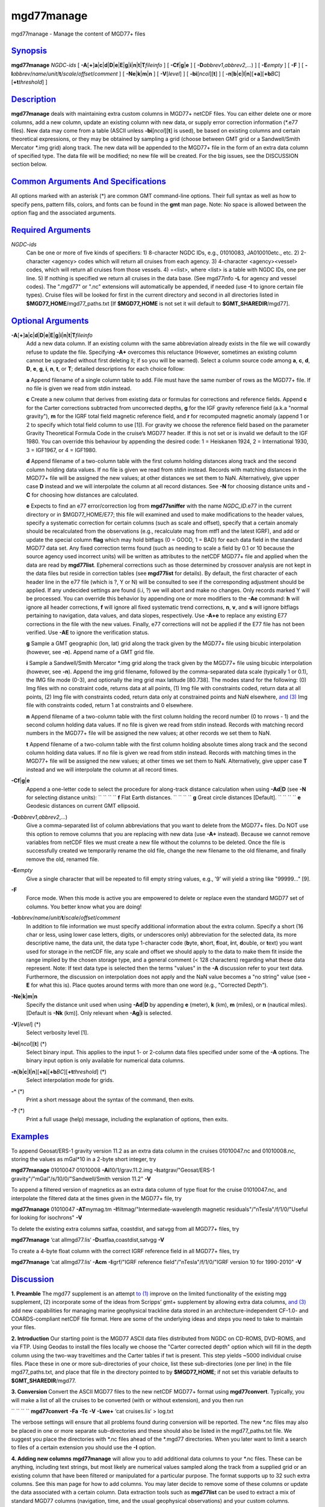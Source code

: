 ***********
mgd77manage
***********


mgd77manage - Manage the content of MGD77+ files

`Synopsis <#toc1>`_
-------------------

**mgd77manage** *NGDC-ids* [
**-A**\ [**+**\ ]\ **a**\ \|\ **c**\ \|\ **d**\ \|\ **D**\ \|\ **e**\ \|\ **E**\ \|\ **g**\ \|\ **i**\ \|\ **n**\ \|\ **t**\ \|\ **T**\ *fileinfo*
] [ **-C**\ **f**\ \|\ **g**\ \|\ **e** ] [
**-D**\ *abbrev1*,\ *abbrev2*,...) ] [ **-E**\ *empty* ] [ **-F** ] [
**-I**\ *abbrev*/*name*/*unit*/**t**/*scale*/*offset*/*comment* ] [
**-Ne**\ \|\ **k**\ \|\ **m**\ \|\ **n** ] [ **-V**\ [*level*\ ] ] [
**-bi**\ [*ncol*\ ][**t**\ ] ] [
**-n**\ [**b**\ \|\ **c**\ \|\ **l**\ \|\ **n**][**+a**\ ][\ **+b**\ *BC*][\ **+t**\ *threshold*]
]

`Description <#toc2>`_
----------------------

**mgd77manage** deals with maintaining extra custom columns in MGD77+
netCDF files. You can either delete one or more columns, add a new
column, update an existing column with new data, or supply error
correction information (\*.e77 files). New data may come from a table
(ASCII unless **-bi**\ [*ncol*\ ][**t**\ ] is used), be based on
existing columns and certain theoretical expressions, or they may be
obtained by sampling a grid (choose between GMT grid or a Sandwell/Smith
Mercator \*.img grid) along track. The new data will be appended to the
MGD77+ file in the form of an extra data column of specified type. The
data file will be modified; no new file will be created. For the big
issues, see the DISCUSSION section below.

`Common Arguments And Specifications <#toc3>`_
----------------------------------------------

All options marked with an asterisk (\*) are common GMT command-line
options. Their full syntax as well as how to specify pens, pattern
fills, colors, and fonts can be found in the **gmt** man page. Note: No
space is allowed between the option flag and the associated arguments.

`Required Arguments <#toc4>`_
-----------------------------

*NGDC-ids*
    Can be one or more of five kinds of specifiers:
    1) 8-character NGDC IDs, e.g., 01010083, JA010010etc., etc.
    2) 2-character <agency> codes which will return all cruises from
    each agency.
    3) 4-character <agency><vessel> codes, which will return all
    cruises from those vessels.
    4) =<list>, where <list> is a table with NGDC IDs, one per line.
    5) If nothing is specified we return all cruises in the data base.
    (See mgd77info **-L** for agency and vessel codes). The ".mgd77" or
    ".nc" extensions will automatically be appended, if needed (use
    **-I** to ignore certain file types). Cruise files will be looked
    for first in the current directory and second in all directories
    listed in **$MGD77\_HOME**/mgd77\_paths.txt [If **$MGD77\_HOME** is
    not set it will default to **$GMT\_SHAREDIR**/mgd77].

`Optional Arguments <#toc5>`_
-----------------------------

**-A**\ [**+**\ ]\ **a**\ \|\ **c**\ \|\ **d**\ \|\ **D**\ \|\ **e**\ \|\ **E**\ \|\ **g**\ \|\ **i**\ \|\ **n**\ \|\ **t**\ \|\ **T**\ *fileinfo*
    Add a new data column. If an existing column with the same
    abbreviation already exists in the file we will cowardly refuse to
    update the file. Specifying **-A+** overcomes this reluctance
    (However, sometimes an existing column cannot be upgraded without
    first deleting it; if so you will be warned). Select a column source
    code among **a**, **c**, **d**, **D**, **e**, **g**, **i**, **n**,
    **t**, or **T**; detailed descriptions for each choice follow:

    **a** Append filename of a single column table to add. File must
    have the same number of rows as the MGD77+ file. If no file is given
    we read from stdin instead.

    **c** Create a new column that derives from existing data or
    formulas for corrections and reference fields. Append **c** for the
    Carter corrections subtracted from uncorrected depths, **g** for the
    IGF gravity reference field (a.k.a "normal gravity"), **m** for the
    IGRF total field magnetic reference field, and **r** for recomputed
    magnetic anomaly (append 1 or 2 to specify which total field column
    to use [1]). For gravity we choose the reference field based on the
    parameter Gravity Theoretical Formula Code in the cruise’s MGD77
    header. If this is not set or is invalid we default to the IGF 1980.
    You can override this behaviour by appending the desired code: 1 =
    Heiskanen 1924, 2 = International 1930, 3 = IGF1967, or 4 = IGF1980.

    **d** Append filename of a two-column table with the first column
    holding distances along track and the second column holding data
    values. If no file is given we read from stdin instead. Records with
    matching distances in the MGD77+ file will be assigned the new
    values; at other distances we set them to NaN. Alternatively, give
    upper case **D** instead and we will interpolate the column at all
    record distances. See **-N** for choosing distance units and **-C**
    for choosing how distances are calculated.

    **e** Expects to find an e77 error/correction log from
    **mgd77sniffer** with the name *NGDC\_ID*.e77 in the current
    directory or in $MGD77\_HOME/E77; this file will examined and used
    to make modifications to the header values, specify a systematic
    correction for certain columns (such as scale and offset), specify
    that a certain anomaly should be recalculated from the observations
    (e.g., recalculate mag from mtf1 and the latest IGRF), and add or
    update the special column **flag** which may hold bitflags (0 =
    GOOD, 1 = BAD) for each data field in the standard MGD77 data set.
    Any fixed correction terms found (such as needing to scale a field
    by 0.1 or 10 because the source agency used incorrect units) will be
    written as attributes to the netCDF MGD77+ file and applied when the
    data are read by **mgd77list**. Ephemeral corrections such as those
    determined by crossover analysis are not kept in the data files but
    reside in correction tables (see **mgd77list** for details). By
    default, the first character of each header line in the e77 file
    (which is ?, Y or N) will be consulted to see if the corresponding
    adjustment should be applied. If any undecided settings are found
    (i.i, ?) we will abort and make no changes. Only records marked Y
    will be processed. You can override this behavior by appending one
    or more modifiers to the **-Ae** command: **h** will ignore all
    header corrections, **f** will ignore all fixed systematic trend
    corrections, **n**, **v**, and **s** will ignore bitflags pertaining
    to navigation, data values, and data slopes, respectively. Use
    **-A+e** to replace any existing E77 corrections in the file with
    the new values. Finally, e77 corrections will not be applied if the
    E77 file has not been verified. Use **-AE** to ignore the
    verification status.

    **g** Sample a GMT geographic (lon, lat) grid along the track given
    by the MGD77+ file using bicubic interpolation (however, see
    **-n**). Append name of a GMT grid file.

    **i** Sample a Sandwell/Smith Mercator \*.img grid along the track
    given by the MGD77+ file using bicubic interpolation (however, see
    **-n**). Append the img grid filename, followed by the
    comma-separated data scale (typically 1 or 0.1), the IMG file mode
    (0-3), and optionally the img grid max latitude [80.738]. The modes
    stand for the following: (0) Img files with no constraint code,
    returns data at all points, (1) Img file with constraints coded,
    return data at all points, (2) Img file with constraints coded,
    return data only at constrained points and NaN elsewhere, `and
    (3) <and.3.html>`_ Img file with constraints coded, return 1 at
    constraints and 0 elsewhere.

    **n** Append filename of a two-column table with the first column
    holding the record number (0 to nrows - 1) and the second column
    holding data values. If no file is given we read from stdin instead.
    Records with matching record numbers in the MGD77+ file will be
    assigned the new values; at other records we set them to NaN.

    **t** Append filename of a two-column table with the first column
    holding absolute times along track and the second column holding
    data values. If no file is given we read from stdin instead. Records
    with matching times in the MGD77+ file will be assigned the new
    values; at other times we set them to NaN. Alternatively, give upper
    case **T** instead and we will interpolate the column at all record
    times.

**-C**\ **f**\ \|\ **g**\ \|\ **e**
    Append a one-letter code to select the procedure for along-track
    distance calculation when using **-Ad**\ \|\ **D** (see **-N** for
    selecting distance units):
    `` `` `` `` **f** Flat Earth distances.
    `` `` `` `` **g** Great circle distances [Default].
    `` `` `` `` **e** Geodesic distances on current GMT ellipsoid.
**-D**\ *abbrev1*,\ *abbrev2*,...)
    Give a comma-separated list of column abbreviations that you want to
    delete from the MGD77+ files. Do NOT use this option to remove
    columns that you are replacing with new data (use **-A+** instead).
    Because we cannot remove variables from netCDF files we must create
    a new file without the columns to be deleted. Once the file is
    successfully created we temporarily rename the old file, change the
    new filename to the old filename, and finally remove the old,
    renamed file.
**-E**\ *empty*
    Give a single character that will be repeated to fill empty string
    values, e.g., ’9’ will yield a string like "99999..." [9].
**-F**
    Force mode. When this mode is active you are empowered to delete or
    replace even the standard MGD77 set of columns. You better know what
    you are doing!
**-I**\ *abbrev*/*name*/*unit*/**t**/*scale*/*offset*/*comment*
    In addition to file information we must specify additional
    information about the extra column. Specify a short (16 char or
    less, using lower case letters, digits, or underscores only)
    abbreviation for the selected data, its more descriptive name, the
    data unit, the data type 1-character code (**b**\ yte, **s**\ hort,
    **f**\ loat, **i**\ nt, **d**\ ouble, or **t**\ ext) you want used
    for storage in the netCDF file, any scale and offset we should apply
    to the data to make them fit inside the range implied by the chosen
    storage type, and a general comment (< 128 characters) regarding
    what these data represent. Note: If text data type is selected then
    the terms "values" in the **-A** discussion refer to your text data.
    Furthermore, the discussion on interpolation does not apply and the
    NaN value becomes a "no string" value (see **-E** for what this is).
    Place quotes around terms with more than one word (e.g., "Corrected
    Depth").
**-Ne**\ \|\ **k**\ \|\ **m**\ \|\ **n**
    Specify the distance unit used when using **-Ad**\ \|\ **D** by
    appending **e** (meter), **k** (km), **m** (miles), or **n**
    (nautical miles). [Default is **-Nk** (km)]. Only relevant when
    **-Ag**\ \|\ **i** is selected.
**-V**\ [*level*\ ] (\*)
    Select verbosity level [1].
**-bi**\ [*ncol*\ ][**t**\ ] (\*)
    Select binary input. This applies to the input 1- or 2-column data
    files specified under some of the **-A** options. The binary input
    option is only available for numerical data columns.
**-n**\ [**b**\ \|\ **c**\ \|\ **l**\ \|\ **n**][**+a**\ ][\ **+b**\ *BC*][\ **+t**\ *threshold*] (\*)
    Select interpolation mode for grids.
**-^** (\*)
    Print a short message about the syntax of the command, then exits.
**-?** (\*)
    Print a full usage (help) message, including the explanation of
    options, then exits.

`Examples <#toc6>`_
-------------------

To append Geosat/ERS-1 gravity version 11.2 as an extra data column in
the cruises 01010047.nc and 01010008.nc, storing the values as mGal\*10
in a 2-byte short integer, try

**mgd77manage** 01010047 01010008 **-Ai**\ 10/1/grav.11.2.img
**-I**\ satgrav/"Geosat/ERS-1 gravity"/"mGal"/s/10/0/"Sandwell/Smith
version 11.2" **-V**

To append a filtered version of magnetics as an extra data column of
type float for the cruise 01010047.nc, and interpolate the filtered data
at the times given in the MGD77+ file, try

**mgd77manage** 01010047 **-AT**\ mymag.tm
**-I**\ filtmag/"Intermediate-wavelength magnetic
residuals"/"nTesla"/f/1/0/"Useful for looking for isochrons" **-V**

To delete the existing extra columns satfaa, coastdist, and satvgg from
all MGD77+ files, try

**mgd77manage** ‘cat allmgd77.lis‘ **-D**\ satfaa,coastdist,satvgg
**-V**

To create a 4-byte float column with the correct IGRF reference field in
all MGD77+ files, try

**mgd77manage** ‘cat allmgd77.lis‘ **-Acm** **-I**\ igrf/"IGRF reference
field"/"nTesla"/f/1/0/"IGRF version 10 for 1990-2010" **-V**

`Discussion <#toc7>`_
---------------------

**1. Preamble**
The mgd77 supplement is an attempt `to (1) <to.1.html>`_ improve on the
limited functionality of the existing mgg supplement, (2) incorporate
some of the ideas from Scripps’ gmt+ supplement by allowing extra data
columns, `and (3) <and.3.html>`_ add new capabilities for managing
marine geophysical trackline data stored in an architecture-independent
CF-1.0- and COARDS-compliant netCDF file format. Here are some of the
underlying ideas and steps you need to take to maintain your files.

**2. Introduction**
Our starting point is the MGD77 ASCII data files distributed from NGDC
on CD-ROMS, DVD-ROMS, and via FTP. Using Geodas to install the files
locally we choose the "Carter corrected depth" option which will fill in
the depth column using the two-way traveltimes and the Carter tables if
twt is present. This step yields ~5000 individual cruise files. Place
these in one or more sub-directories of your choice, list these
sub-directories (one per line) in the file mgd77\_paths.txt, and place
that file in the directory pointed to by **$MGD77\_HOME**; if not set
this variable defaults to **$GMT\_SHAREDIR**/mgd77.

**3. Conversion**
Convert the ASCII MGD77 files to the new netCDF MGD77+ format using
**mgd77convert**. Typically, you will make a list of all the cruises to
be converted (with or without extension), and you then run

`` `` `` `` **mgd77convert** **-Fa** **-Tc** **-V** **-Lwe+** ‘cat
cruises.lis‘ > log.txt

The verbose settings will ensure that all problems found during
conversion will be reported. The new \*.nc files may also be placed in
one or more separate sub-directories and these should also be listed in
the mgd77\_paths.txt file. We suggest you place the directories with
\*.nc files ahead of the \*.mgd77 directories. When you later want to
limit a search to files of a certain extension you should use the **-I** option.

**4. Adding new columns**
**mgd77manage** will allow you to add additional data columns to your
\*.nc files. These can be anything, including text strings, but most
likely are numerical values sampled along the track from a supplied grid
or an existing column that have been filtered or manipulated for a
particular purpose. The format supports up to 32 such extra columns. See
this man page for how to add columns. You may later decide to remove
some of these columns or update the data associated with a certain
column. Data extraction tools such as **mgd77list** can be used to
extract a mix of standard MGD77 columns (navigation, time, and the usual
geophysical observations) and your custom columns.

**5. Error sources**
Before we discuss how to correct errors we will first list the
different classes of errors associated with MGD77 data: (1) Header
record errors occur when some of the information fields in the header do
not comply with the MGD77 specification or required information is
missing. **mgd77convert** will list these errors when the extended
verbose setting is selected. These errors typically do not affect the
data and are instead errors in the `*meta-data* (2) <meta-data.2.html>`_
Fixed systematic errors occur when a particular data column, despite the
MGD77 specification, has been encoded incorrectly. This usually means
the data will be off by a constant factor such as 10 or 0.1, or in some
cases even 1.8288 which converts fathoms to meters. (3) Unknown
systematic errors occur when the instrument that recorded the data or
the processing that followed introduced signals that appear to be
systematic functions of time along track, latitude, heading, or some
other combination of terms that have a physical or logical explanation.
These terms may sometimes be resolved by data analysis techniques such
as along-track and across-track investigations, and will result in
correction terms that when applied to the data will remove these
unwanted signals in an optimal way. Because these correction terms may
change when new data are considered in their determination, such
corrections are considered to be ephemeral. (4) Individual data points
or sequences of data may violate rules such as being outside of possible
ranges or in other ways violate sanity. Furthermore, sequences of points
that may be within valid ranges may give rise to data gradients that are
unreasonable. The status of every point can therefore be determined and
this gives rise to bitflags GOOD or BAD. Our policy is that error
sources 1, 2, and 4 will be corrected by supplying the information as
meta-data in the relevant \*.nc files, whereas the corrections for error
source 3 (because they will constantly be improved) will be maintained
in a separate list of corrections.

**6. Finding errors**
The **mgd77sniffer** is a tool that does a thorough along-track sanity
check of the original MGD77 ASCII files and produces a corresponding
\*.e77 error log. All problems found are encoded in the error log, and
recommended fixed correction terms are given, if needed. An analyst may
verify that the suggested corrections are indeed valid (we only want to
correct truly obvious unit errors), edit these error logs and modify
such correction terms and activate them by changing the relevant code
key (see **mgd77sniffer** for more details). **mgd77manage** can ingest
these error logs `and (1) <and.1.html>`_ correct bad header records
given the suggestions in the log, (2) insert scale/offset correction
terms to be used when reading certain columns, `and (3) <and.3.html>`_
insert any bit-flags found. Rerun this step if you later find other
problems as all E77 settings or flags will be recreated based on the
latest E77 log.

**7. Error corrections**
The extraction program **mgd77list** allows for corrections to be
applied on-the-fly when data are requested. First, data with BAD
bitflags are suppressed. Second, data with fixed systematic correction
terms are corrected accordingly. Third, data with ephemeral correction
terms will have those corrections applied (if a correction table is
supplied). All of these steps require the presence of the relevant
meta-data and all can be overruled by the user. In addition, users may
add their own bitflags as separate data columns and use
**mgd77list**\ ’s logical tests to further dictate which data are
suppressed from output.

`Credits <#toc8>`_
------------------

The IGRF calculations are based on a Fortran program written by Susan
Macmillan, British Geological Survey, translated to C via f2c by Joaquim
Luis, and adapted to GMT style by Paul Wessel.

`See Also <#toc9>`_
-------------------

`*mgd77convert*\ (1) <mgd77convert.1.html>`_ ,
`*mgd77list*\ (1) <mgd77list.1.html>`_ ,
`*mgd77info*\ (1) <mgd77info.1.html>`_ ,
`*mgd77sniffer*\ (1) <mgd77sniffer.1.html>`_
`*mgd77track*\ (1) <mgd77track.1.html>`_
`*x2sys\_init*\ (1) <x2sys_init.1.html>`_

`References <#toc10>`_
----------------------

Wessel, P., W. H. F. Smith, R. Scharroo, and J. Luis, 2011, The Generic
Mapping Tools (GMT) version 5.0.0b Technical Reference & Cookbook,
SOEST/NOAA.

Wessel, P., and W. H. F. Smith, 1998, New, Improved Version of Generic
Mapping Tools Released, EOS Trans., AGU, 79 (47), p. 579.

Wessel, P., and W. H. F. Smith, 1995, New Version of the Generic
Mapping Tools Released, EOS Trans., AGU, 76 (33), p. 329.

Wessel, P., and W. H. F. Smith, 1995, New Version of the Generic
Mapping Tools Released,
`http://www.agu.org/eos\_elec/95154e.html, <http://www.agu.org/eos_elec/95154e.html,>`_
Copyright 1995 by the American Geophysical Union.

Wessel, P., and W. H. F. Smith, 1991, Free Software Helps Map and
Display Data, EOS Trans., AGU, 72 (41), p. 441.

The Marine Geophysical Data Exchange Format - MGD77, see
`*http://www.ngdc.noaa.gov/mgg/dat/geodas/docs/mgd77.txt* <http://www.ngdc.noaa.gov/mgg/dat/geodas/docs/mgd77.txt>`_

IGRF, see
`*http://www.ngdc.noaa.gov/IAGA/vmod/igrf.html* <http://www.ngdc.noaa.gov/IAGA/vmod/igrf.html>`_

